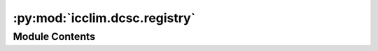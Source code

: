 :py:mod:`icclim.dcsc.registry`
==============================

.. py:module:: icclim.dcsc.registry

.. autoapi-nested-parse::

   Contain the registry of the DCSC (Meteo France) specific indices.



Module Contents
---------------

.. py:class:: DcscIndexRegistry




   Registry of the DCSC (Meteo France) specific indices.

   .. note:: The indices metadata of this module are in French.

   .. py:method:: get_item_aliases(item: icclim._core.model.standard_index.StandardIndex) -> list[str]
      :staticmethod:

      Duck-typed method to get the aliases of a StandardIndex item.

      :param item: The StandardIndex item.
      :type item: StandardIndex

      :returns: The aliases of the item.
      :rtype: list[str]

      .. rubric:: Notes

      Every StandardIndex registry should implement this method.
